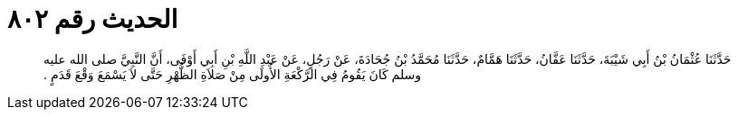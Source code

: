 
= الحديث رقم ٨٠٢

[quote.hadith]
حَدَّثَنَا عُثْمَانُ بْنُ أَبِي شَيْبَةَ، حَدَّثَنَا عَفَّانُ، حَدَّثَنَا هَمَّامٌ، حَدَّثَنَا مُحَمَّدُ بْنُ جُحَادَةَ، عَنْ رَجُلٍ، عَنْ عَبْدِ اللَّهِ بْنِ أَبِي أَوْفَى، أَنَّ النَّبِيَّ صلى الله عليه وسلم كَانَ يَقُومُ فِي الرَّكْعَةِ الأُولَى مِنْ صَلاَةِ الظُّهْرِ حَتَّى لاَ يَسْمَعَ وَقْعَ قَدَمٍ ‏.‏